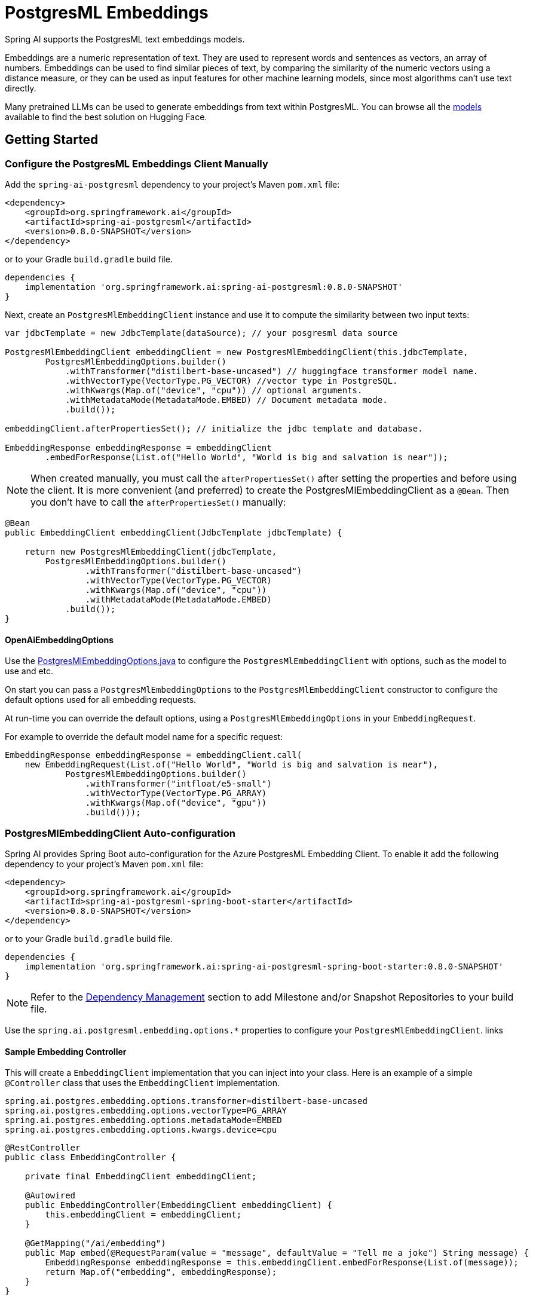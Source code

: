 = PostgresML Embeddings

Spring AI supports the PostgresML text embeddings models.

Embeddings are a numeric representation of text.
They are used to represent words and sentences as vectors, an array of numbers.
Embeddings can be used to find similar pieces of text, by comparing the similarity of the numeric vectors using a distance measure, or they can be used as input features for other machine learning models, since most algorithms can't use text directly.

Many pretrained LLMs can be used to generate embeddings from text within PostgresML.
You can browse all the https://huggingface.co/models?library=sentence-transformers[models] available to find the best solution on Hugging Face.

== Getting Started

=== Configure the PostgresML Embeddings Client Manually

Add the `spring-ai-postgresml` dependency to your project's Maven `pom.xml` file:
[source, xml]
----
<dependency>
    <groupId>org.springframework.ai</groupId>
    <artifactId>spring-ai-postgresml</artifactId>
    <version>0.8.0-SNAPSHOT</version>
</dependency>
----

or to your Gradle `build.gradle` build file.

[source,groovy]
----
dependencies {
    implementation 'org.springframework.ai:spring-ai-postgresml:0.8.0-SNAPSHOT'
}
----

Next, create an `PostgresMlEmbeddingClient` instance and use it to compute the similarity between two input texts:

[source,java]
----
var jdbcTemplate = new JdbcTemplate(dataSource); // your posgresml data source

PostgresMlEmbeddingClient embeddingClient = new PostgresMlEmbeddingClient(this.jdbcTemplate,
        PostgresMlEmbeddingOptions.builder()
            .withTransformer("distilbert-base-uncased") // huggingface transformer model name.
            .withVectorType(VectorType.PG_VECTOR) //vector type in PostgreSQL.
            .withKwargs(Map.of("device", "cpu")) // optional arguments.
            .withMetadataMode(MetadataMode.EMBED) // Document metadata mode.
            .build());

embeddingClient.afterPropertiesSet(); // initialize the jdbc template and database.

EmbeddingResponse embeddingResponse = embeddingClient
	.embedForResponse(List.of("Hello World", "World is big and salvation is near"));
----

NOTE: When created manually, you must call the `afterPropertiesSet()` after setting the properties and before using the client.
It is more convenient (and preferred) to create the PostgresMlEmbeddingClient as a `@Bean`.
Then you don’t have to call the `afterPropertiesSet()` manually:

[source,java]
----
@Bean
public EmbeddingClient embeddingClient(JdbcTemplate jdbcTemplate) {

    return new PostgresMlEmbeddingClient(jdbcTemplate,
        PostgresMlEmbeddingOptions.builder()
                .withTransformer("distilbert-base-uncased")
                .withVectorType(VectorType.PG_VECTOR)
                .withKwargs(Map.of("device", "cpu"))
                .withMetadataMode(MetadataMode.EMBED)
            .build());
}
----

==== OpenAiEmbeddingOptions

Use the https://github.com/spring-projects/spring-ai/blob/main/models/spring-ai-openai/src/main/java/org/springframework/ai/postgresml/PostgresMlEmbeddingOptions.java[PostgresMlEmbeddingOptions.java] to configure the `PostgresMlEmbeddingClient` with options, such as the model to use and etc.


On start you can pass a `PostgresMlEmbeddingOptions` to the `PostgresMlEmbeddingClient` constructor to configure the default options used for all embedding requests.

At run-time you can override the default options, using a `PostgresMlEmbeddingOptions` in your `EmbeddingRequest`.

For example to override the default model name for a specific request:

[source,java]
----

EmbeddingResponse embeddingResponse = embeddingClient.call(
    new EmbeddingRequest(List.of("Hello World", "World is big and salvation is near"),
            PostgresMlEmbeddingOptions.builder()
                .withTransformer("intfloat/e5-small")
                .withVectorType(VectorType.PG_ARRAY)
                .withKwargs(Map.of("device", "gpu"))
                .build()));
----

=== PostgresMlEmbeddingClient Auto-configuration

Spring AI provides Spring Boot auto-configuration for the Azure PostgresML Embedding Client.
To enable it add the following dependency to your project's Maven `pom.xml` file:

[source, xml]
----
<dependency>
    <groupId>org.springframework.ai</groupId>
    <artifactId>spring-ai-postgresml-spring-boot-starter</artifactId>
    <version>0.8.0-SNAPSHOT</version>
</dependency>
----

or to your Gradle `build.gradle` build file.

[source,groovy]
----
dependencies {
    implementation 'org.springframework.ai:spring-ai-postgresml-spring-boot-starter:0.8.0-SNAPSHOT'
}
----

NOTE: Refer to the xref:getting-started.adoc#_dependency_management[Dependency Management] section to add Milestone and/or Snapshot Repositories to your build file.

Use the `spring.ai.postgresml.embedding.options.*` properties to configure your `PostgresMlEmbeddingClient`. links

==== Sample Embedding Controller

This will create a `EmbeddingClient` implementation that you can inject into your class.
Here is an example of a simple `@Controller` class that uses the `EmbeddingClient` implementation.

[source,application.properties]
----
spring.ai.postgres.embedding.options.transformer=distilbert-base-uncased
spring.ai.postgres.embedding.options.vectorType=PG_ARRAY
spring.ai.postgres.embedding.options.metadataMode=EMBED
spring.ai.postgres.embedding.options.kwargs.device=cpu
----

[source,java]
----
@RestController
public class EmbeddingController {

    private final EmbeddingClient embeddingClient;

    @Autowired
    public EmbeddingController(EmbeddingClient embeddingClient) {
        this.embeddingClient = embeddingClient;
    }

    @GetMapping("/ai/embedding")
    public Map embed(@RequestParam(value = "message", defaultValue = "Tell me a joke") String message) {
        EmbeddingResponse embeddingResponse = this.embeddingClient.embedForResponse(List.of(message));
        return Map.of("embedding", embeddingResponse);
    }
}
----

== PostgresML Embedding Properties

The prefix `spring.ai.postgres.embedding` is property prefix that configures the `EmbeddingClient` implementation for PostgresML embeddings.

[cols="3,5,1"]
|====
| Property | Description | Default
| spring.ai.postgres.embedding.options.transformer  | The Huggingface transformer model to use for the embedding.  | distilbert-base-uncased
| spring.ai.postgres.embedding.options.kwargs   | Additional transformer specific options.  | empty map
| spring.ai.postgres.embedding.options.vectorType   | PostgresML vector type to use for the embedding. Two options are supported: `PG_ARRAY` and `PG_VECTOR`. | PG_ARRAY
| spring.ai.postgres.embedding.options.metadataMode   | Document metadata aggregation mode  | EMBED
|====

